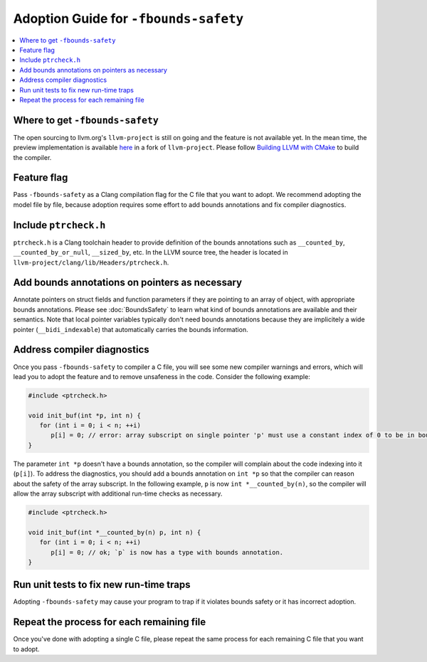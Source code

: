 ======================================
Adoption Guide for ``-fbounds-safety``
======================================

.. contents::
   :local:

Where to get ``-fbounds-safety``
================================

The open sourcing to llvm.org's ``llvm-project`` is still on going and the
feature is not available yet. In the mean time, the preview implementation is
available
`here <https://github.com/swiftlang/llvm-project/tree/stable/20240723>`_ in a
fork of ``llvm-project``. Please follow
`Building LLVM with CMake <https://llvm.org/docs/CMake.html>`_ to build the
compiler.

Feature flag
============

Pass ``-fbounds-safety`` as a Clang compilation flag for the C file that you
want to adopt. We recommend adopting the model file by file, because adoption
requires some effort to add bounds annotations and fix compiler diagnostics.

Include ``ptrcheck.h``
======================

``ptrcheck.h`` is a Clang toolchain header to provide definition of the bounds
annotations such as ``__counted_by``, ``__counted_by_or_null``, ``__sized_by``,
etc. In the LLVM source tree, the header is located in
``llvm-project/clang/lib/Headers/ptrcheck.h``.


Add bounds annotations on pointers as necessary
===============================================

Annotate pointers on struct fields and function parameters if they are pointing
to an array of object, with appropriate bounds annotations. Please see
:doc:`BoundsSafety` to learn what kind of bounds annotations are available and
their semantics. Note that local pointer variables typically don't need bounds
annotations because they are implicitely a wide pointer (``__bidi_indexable``)
that automatically carries the bounds information.

Address compiler diagnostics
============================

Once you pass ``-fbounds-safety`` to compiler a C file, you will see some new
compiler warnings and errors, which will lead you to adopt the feature and
to remove unsafeness in the code. Consider the following example:

.. code-block:: c

   #include <ptrcheck.h>

   void init_buf(int *p, int n) {
      for (int i = 0; i < n; ++i)
         p[i] = 0; // error: array subscript on single pointer 'p' must use a constant index of 0 to be in bounds
   }

The parameter ``int *p`` doesn't have a bounds annotation, so the compiler will
complain about the code indexing into it (``p[i]``). To address the diagnostics,
you should add a bounds annotation on ``int *p`` so that the compiler can reason
about the safety of the array subscript. In the following example, ``p`` is now
``int *__counted_by(n)``, so the compiler will allow the array subscript with
additional run-time checks as necessary.

.. code-block:: c

   #include <ptrcheck.h>

   void init_buf(int *__counted_by(n) p, int n) {
      for (int i = 0; i < n; ++i)
         p[i] = 0; // ok; `p` is now has a type with bounds annotation.
   }

Run unit tests to fix new run-time traps
========================================

Adopting ``-fbounds-safety`` may cause your program to trap if it violates
bounds safety or it has incorrect adoption.

Repeat the process for each remaining file
==========================================

Once you've done with adopting a single C file, please repeat the same process
for each remaining C file that you want to adopt.